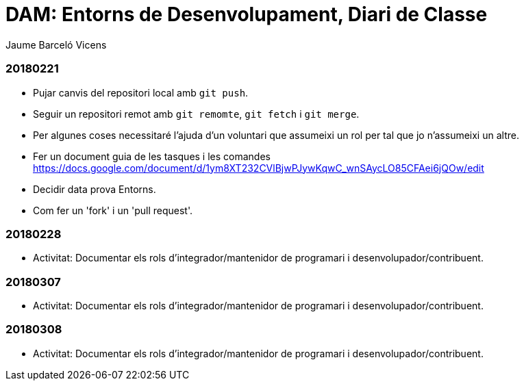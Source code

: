 = DAM: Entorns de Desenvolupament, Diari de Classe
Jaume Barceló Vicens

=== 20180221

* Pujar canvis del repositori local amb `git push`.
* Seguir un repositori remot amb `git remomte`, `git fetch` i `git merge`.
* Per algunes coses necessitaré l'ajuda d'un voluntari que assumeixi un rol per tal que jo n'assumeixi un altre.
* Fer un document guia de les tasques i les comandes https://docs.google.com/document/d/1ym8XT232CVlBjwPJywKqwC_wnSAycLO85CFAei6jQOw/edit
* Decidir data prova Entorns.
* Com fer un 'fork' i un 'pull request'.


=== 20180228

* Activitat: Documentar els rols d’integrador/mantenidor de programari i desenvolupador/contribuent.

=== 20180307

* Activitat: Documentar els rols d’integrador/mantenidor de programari i desenvolupador/contribuent.

=== 20180308

* Activitat: Documentar els rols d’integrador/mantenidor de programari i desenvolupador/contribuent.
